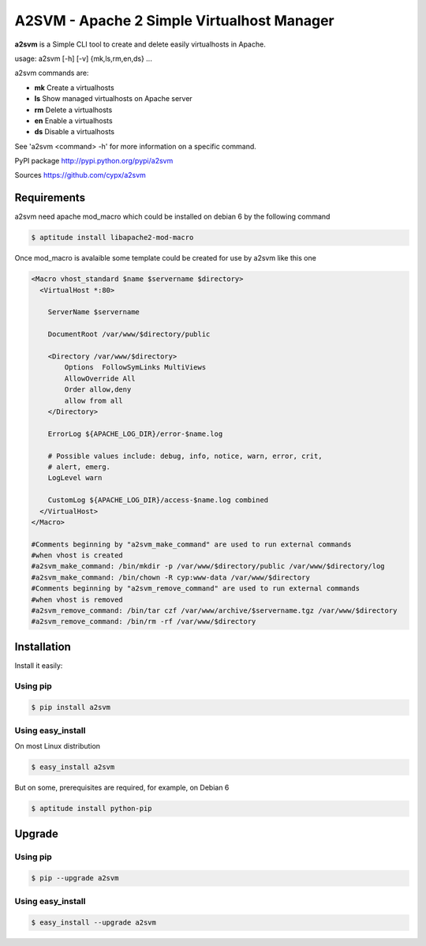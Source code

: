 **********************************************
A2SVM  - Apache 2 Simple Virtualhost Manager  
**********************************************

**a2svm** is a Simple CLI tool to create and delete easily virtualhosts in Apache.

usage: a2svm [-h] [-v] {mk,ls,rm,en,ds} ...

a2svm commands are:

* **mk**         Create a virtualhosts
* **ls**         Show managed virtualhosts on Apache server
* **rm**         Delete a virtualhosts
* **en**         Enable a virtualhosts
* **ds**         Disable a virtualhosts

See 'a2svm <command> -h' for more information on a specific command.

PyPI package `<http://pypi.python.org/pypi/a2svm>`__ 

Sources `<https://github.com/cypx/a2svm>`__ 
 
Requirements
##############

a2svm need apache mod_macro which could be installed on debian 6 by the following command

.. code-block:: bash

	$ aptitude install libapache2-mod-macro

Once mod_macro is avalaible some template could be created for use by a2svm like this one

.. code-block:: xml

	<Macro vhost_standard $name $servername $directory>
	  <VirtualHost *:80>

	    ServerName $servername

	    DocumentRoot /var/www/$directory/public

	    <Directory /var/www/$directory>
	        Options  FollowSymLinks MultiViews
	        AllowOverride All
	        Order allow,deny
	        allow from all
	    </Directory>

	    ErrorLog ${APACHE_LOG_DIR}/error-$name.log

	    # Possible values include: debug, info, notice, warn, error, crit,
	    # alert, emerg.
	    LogLevel warn

	    CustomLog ${APACHE_LOG_DIR}/access-$name.log combined
	  </VirtualHost>
	</Macro>

	#Comments beginning by "a2svm_make_command" are used to run external commands
	#when vhost is created 
	#a2svm_make_command: /bin/mkdir -p /var/www/$directory/public /var/www/$directory/log
	#a2svm_make_command: /bin/chown -R cyp:www-data /var/www/$directory
	#Comments beginning by "a2svm_remove_command" are used to run external commands
	#when vhost is removed 
	#a2svm_remove_command: /bin/tar czf /var/www/archive/$servername.tgz /var/www/$directory
	#a2svm_remove_command: /bin/rm -rf /var/www/$directory

	

Installation
##############

Install it easily:

Using pip
**************

.. code-block:: bash

	$ pip install a2svm

Using easy_install
*********************

On most Linux distribution 

.. code-block:: bash

	$ easy_install a2svm

But on some, prerequisites are required, for example, on Debian 6

.. code-block:: bash

	$ aptitude install python-pip


Upgrade
##########

Using pip
**************

.. code-block:: bash

	$ pip --upgrade a2svm

Using easy_install
*********************

.. code-block:: bash

	$ easy_install --upgrade a2svm

